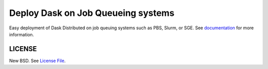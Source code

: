 Deploy Dask on Job Queueing systems
===================================

|Build Status| |Doc Status| |Gitter| |Version Status|

Easy deployment of Dask Distributed on job queuing systems such as PBS, Slurm,
or SGE.  See documentation_ for more information.


LICENSE
-------

New BSD. See `License File <https://github.com/dask/dask-jobqueue/blob/master/LICENSE.txt>`__.

.. _documentation: http://dask-jobqueue.readthedocs.io/en/latest
.. |Build Status| image:: https://travis-ci.org/dask/dask-jobqueue.svg?branch=master
   :target: https://travis-ci.org/dask/dask-jobqueue
.. |Doc Status| image:: https://readthedocs.org/projects/dask-jobqueue/badge/?version=latest
   :target: http://dask-jobqueue.readthedocs.io/en/latest
   :alt: Documentation Status
.. |Gitter| image:: https://badges.gitter.im/Join%20Chat.svg
   :alt: Join the chat at https://gitter.im/dask/dask
   :target: https://gitter.im/dask/dask?utm_source=badge&utm_medium=badge&utm_campaign=pr-badge&utm_content=badge
.. |Version Status| image:: https://img.shields.io/pypi/v/dask-jobqueue.svg
   :target: https://pypi.python.org/pypi/dask-jobqueue/


